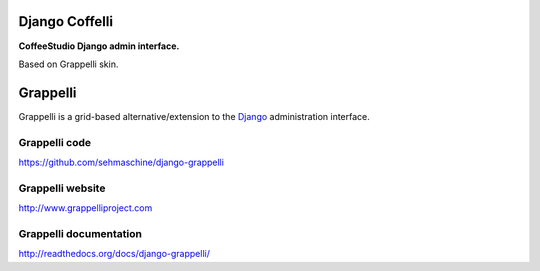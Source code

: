 Django Coffelli
===============

**CoffeeStudio Django admin interface.**

Based on Grappelli skin.

Grappelli
=========

Grappelli is a grid-based alternative/extension to the `Django <http://www.djangoproject.com>`_ administration interface.

Grappelli code
--------------

https://github.com/sehmaschine/django-grappelli

Grappelli website
-----------------

http://www.grappelliproject.com

Grappelli documentation
-----------------------

http://readthedocs.org/docs/django-grappelli/

